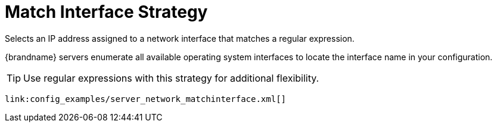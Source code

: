 ifdef::context[:parent-context: {context}]
[id="match-interface-strategy_{context}"]
= Match Interface Strategy
:context: match-interface-strategy

Selects an IP address assigned to a network interface that matches a regular
expression.

{brandname} servers enumerate all available operating system interfaces to
locate the interface name in your configuration.

[TIP,textlabel="Tip",name="tip"]
====
Use regular expressions with this strategy for additional flexibility.
====

[source,xml]
----
link:config_examples/server_network_matchinterface.xml[]
----


ifdef::parent-context[:context: {parent-context}]
ifndef::parent-context[:!context:]